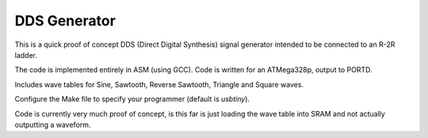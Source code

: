 DDS Generator
#############

This is a quick proof of concept DDS (Direct Digital Synthesis) signal generator intended to be connected to an R-2R ladder.

The code is implemented entirely in ASM (using GCC). Code is written for an ATMega328p, output to PORTD.

Includes wave tables for Sine, Sawtooth, Reverse Sawtooth, Triangle and Square waves.

Configure the Make file to specify your programmer (default is *usbtiny*). 

Code is currently very much proof of concept, is this far is just loading the wave table into SRAM and not actually outputting a waveform.
